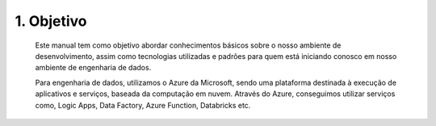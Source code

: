 1. Objetivo
+++++++++++++

    
    Este manual tem como objetivo abordar conhecimentos básicos sobre o nosso ambiente de desenvolvimento, assim como tecnologias utilizadas e padrões para quem está iniciando conosco em nosso ambiente de engenharia de dados.
    
    Para engenharia de dados, utilizamos o Azure da Microsoft, sendo uma plataforma destinada à execução de aplicativos e serviços, baseada da computação em nuvem. Através do Azure, conseguimos utilizar serviços como, Logic Apps, Data Factory, Azure Function, Databricks etc. 